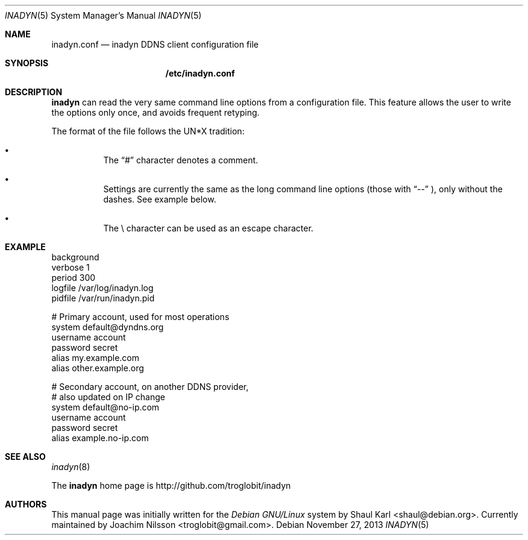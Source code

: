 .\"  -*- nroff -*-
.\"
.\" Process this file with
.\" groff -man -Tascii foo.1
.\"
.\" Copyright 2005, by Shaul Karl.
.\" Copyright 2010, by Joachim Nilsson.
.\"
.\" You may modify and distribute this document for any purpose, as
.\" long as this copyright notice remains intact.
.\"
.Dd November 27, 2013
.Dt INADYN 5 SMM
.Os
.Sh NAME
.Nm inadyn.conf
.Nd inadyn DDNS client configuration file
.Sh SYNOPSIS
.Nm /etc/inadyn.conf
.Sh DESCRIPTION
.Nm inadyn
can read the very same command line options from a configuration file. This
feature allows the user to write the options only once, and avoids frequent
retyping.
.Pp
The format of the file follows the UN*X tradition:
.Bl -bullet -offset abcd
.It
The
.Dq #\&
character denotes a comment. 
.It
Settings are currently the same as the long command line options (those
with
.Dq \-\-
), only without the dashes.  See example below.
.It
The \\ character can be used as an escape character.
.El
.Sh EXAMPLE
.br
background
.br
verbose 1
.br
period  300
.br
logfile /var/log/inadyn.log
.br
pidfile /var/run/inadyn.pid
.Pp
# Primary account, used for most operations
.br
system default@dyndns.org
.br
    username account
.br
    password secret
.br
    alias my.example.com
.br
    alias other.example.org
.Pp
# Secondary account, on another DDNS provider,
.br
# also updated on IP change
.br
system default@no-ip.com
.br
    username account
.br
    password secret
.br
    alias example.no-ip.com
.Sh "SEE ALSO"
.Xr inadyn 8
.Pp
The
.Nm inadyn
home page is http://github.com/troglobit/inadyn
.Sh AUTHORS
This manual page was initially written for the
.Em Debian GNU/Linux
system by
.An -nosplit
.An Shaul Karl Aq shaul@debian.org .
Currently maintained by
.An -nosplit
.An Joachim Nilsson Aq troglobit@gmail.com .
